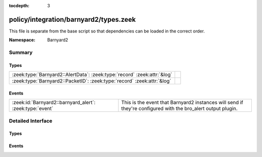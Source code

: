 :tocdepth: 3

policy/integration/barnyard2/types.zeek
=======================================
.. zeek:namespace:: Barnyard2

This file is separate from the base script so that dependencies can
be loaded in the correct order.

:Namespace: Barnyard2

Summary
~~~~~~~
Types
#####
======================================================================== =
:zeek:type:`Barnyard2::AlertData`: :zeek:type:`record` :zeek:attr:`&log` 
:zeek:type:`Barnyard2::PacketID`: :zeek:type:`record` :zeek:attr:`&log`  
======================================================================== =

Events
######
======================================================== ================================================================
:zeek:id:`Barnyard2::barnyard_alert`: :zeek:type:`event` This is the event that Barnyard2 instances will send if they're 
                                                         configured with the bro_alert output plugin.
======================================================== ================================================================


Detailed Interface
~~~~~~~~~~~~~~~~~~
Types
#####
.. zeek:type:: Barnyard2::AlertData

   :Type: :zeek:type:`record`

      sensor_id: :zeek:type:`count` :zeek:attr:`&log`
         Sensor that originated this event.

      ts: :zeek:type:`time` :zeek:attr:`&log`
         Timestamp attached to the alert.

      signature_id: :zeek:type:`count` :zeek:attr:`&log`
         Sig id for this generator.

      generator_id: :zeek:type:`count` :zeek:attr:`&log`
         Which generator generated the alert?

      signature_revision: :zeek:type:`count` :zeek:attr:`&log`
         Sig revision for this id.

      classification_id: :zeek:type:`count` :zeek:attr:`&log`
         Event classification.

      classification: :zeek:type:`string` :zeek:attr:`&log`
         Descriptive classification string.

      priority_id: :zeek:type:`count` :zeek:attr:`&log`
         Event priority.

      event_id: :zeek:type:`count` :zeek:attr:`&log`
         Event ID.
   :Attributes: :zeek:attr:`&log`


.. zeek:type:: Barnyard2::PacketID

   :Type: :zeek:type:`record`

      src_ip: :zeek:type:`addr` :zeek:attr:`&log`

      src_p: :zeek:type:`port` :zeek:attr:`&log`

      dst_ip: :zeek:type:`addr` :zeek:attr:`&log`

      dst_p: :zeek:type:`port` :zeek:attr:`&log`
   :Attributes: :zeek:attr:`&log`


Events
######
.. zeek:id:: Barnyard2::barnyard_alert

   :Type: :zeek:type:`event` (id: :zeek:type:`Barnyard2::PacketID`, alert: :zeek:type:`Barnyard2::AlertData`, msg: :zeek:type:`string`, data: :zeek:type:`string`)

   This is the event that Barnyard2 instances will send if they're 
   configured with the bro_alert output plugin.


